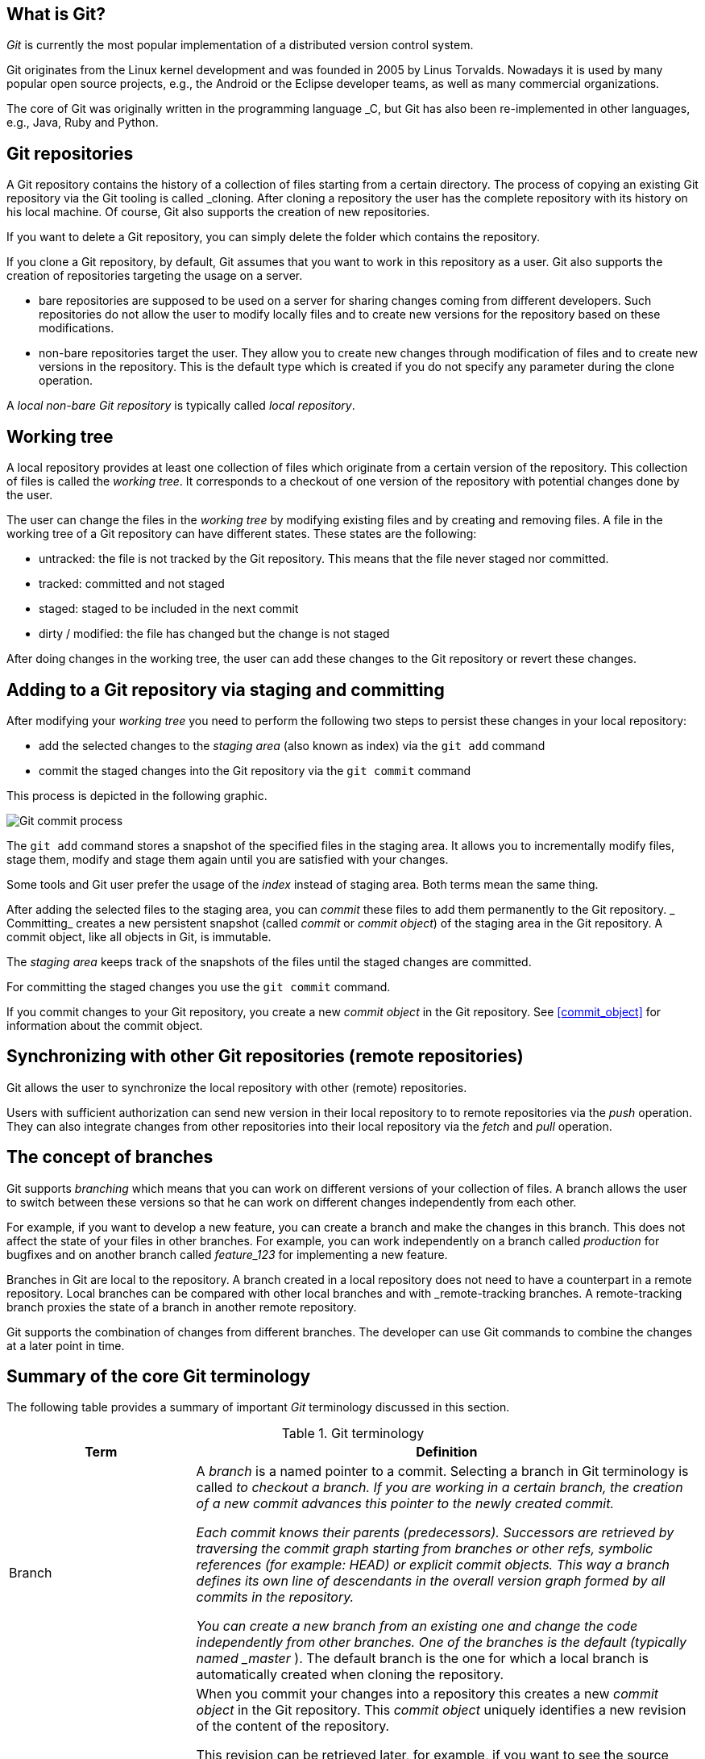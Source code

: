 [[gitterminlogy]]
== What is Git?

(((What is Git)))
_Git_ is currently the most popular implementation of a distributed version control system.

Git originates from the Linux kernel development and was founded in 2005 by Linus Torvalds. 
Nowadays it is used by many popular open source projects, e.g., the Android or the Eclipse developer teams, as well as many commercial organizations.

The core of Git was originally written in the programming language _C, but Git has also been re-implemented in other languages, e.g., Java, Ruby and Python.

[[gitdefintion_localrepositories]]
== Git repositories

A Git repository contains the history of a collection of files starting from a certain directory.
The process of copying an existing Git repository via the Git tooling is called _cloning.
After cloning a repository the user has the complete repository with its history on his local machine. 
Of course, Git also supports the creation of new repositories.

If you want to delete a Git repository, you can simply delete the folder which contains the repository.

If you clone a Git repository, by default, Git assumes that you want to work in this repository as a user. 
Git also supports the creation of repositories targeting the usage on a server.

* bare repositories are supposed to be used on a server for sharing changes coming from different developers. 
Such repositories do not allow the user to modify locally files and to create new versions for the repository based on these modifications.

* non-bare repositories target the user. 
They allow you to create new changes through modification of files and to create new versions in the repository. 
This is the default type which is created if you do not specify any parameter during the clone operation.

A _local non-bare Git repository_ is typically called _local repository_.

[[workingtree]]
== Working tree
(((Working tree in Git)))
A local repository provides at least one collection of files which originate from a certain version of the repository. 
This collection of files is called the _working tree_. 
It corresponds to a checkout of one version of the repository with potential changes done by the user.

The user can change the files in the _working tree_ by modifying existing files and by creating and removing files.
(((File state in Git)))
(((Untracked file)))
(((Tracked file)))
(((Dirty file)))
(((Stagedfile)))
A file in the working tree of a Git repository can have different states. These states are the following:

* untracked: the file is not tracked by the Git repository. This means that the file never staged nor committed.
* tracked: committed and not staged
* staged: staged to be included in the next commit
* dirty / modified: the file has changed but the change is not staged


After doing changes in the working tree, the user can add these changes to the Git repository or revert these changes.

[[gitaddingprocess]]
== Adding to a Git repository via staging and committing
(((Adding files to the Git repository)))
After modifying your _working tree_ you need to perform the following two steps to persist these changes in your local repository:

* add the selected changes to the _staging area_ (also known as index) via the `git add` command
* commit the staged changes into the Git repository via the `git commit` command

This process is depicted in the following graphic.

image::committingprocess10.png[Git commit process] 
 
(((Staging process)))
(((Staging area)))
(((Index)))
The `git add` command stores a snapshot of the specified files in the staging area. 
It allows you to incrementally modify files, stage them, modify and stage them again until you are satisfied with your changes.

Some tools and Git user prefer the usage of the _index_ instead of staging area. 
Both terms mean the same thing.

(((Commit process)))
After adding the selected files to the staging area, you can _commit_ these files to add them permanently to the Git repository. _
Committing_ creates a new persistent snapshot (called _commit_ or _commit object_) of the staging area in the Git repository. 
A commit object, like all objects in Git, is immutable.

The _staging area_ keeps track of the snapshots of the files until the staged changes are committed.

For committing the staged changes you use the `git commit` command.

(((Committing)))
If you commit changes to your Git repository, you create a new _commit object_ in the Git repository. 
See <<commit_object>> for information about the commit object.


[[gitdefintion_remoterepositories]]
== Synchronizing with other Git repositories (remote repositories)

(((Remote repositories)))
Git allows the user to synchronize the local repository with other (remote) repositories.

Users with sufficient authorization can send new version in their local repository to to remote repositories via the _push_ operation.
They can also integrate changes from other repositories into their local repository via the _fetch_ and _pull_ operation.

[[gitdefinition_branching]]
== The concept of branches

(((Branch)))
(((What is branching in Git?)))
Git supports _branching_ which means that you can work on different versions of your collection of files. 
A branch allows the user to switch between these versions so that he can work on different changes independently from each other.

For example, if you want to develop a new feature, you can create a branch and make the changes in this branch.
This does not affect the state of your files in other branches.
For example, you can work independently on a branch called _production_ for bugfixes and on another branch called _feature_123_ for implementing a new feature. 

Branches in Git are local to the repository. 
A branch created in a local repository does not need to have a counterpart in a remote repository. 
Local branches can be compared with other local branches and with _remote-tracking branches.
A remote-tracking branch proxies the state of a branch in another remote repository.

Git supports the combination of changes from different branches. 
The developer can use Git commands to combine the changes at a later point in time.


[[gitterminology]]
== Summary of the core Git terminology

(((Terminology in Git)))
The following table provides a summary of important _Git_ terminology discussed in this section.

.Git terminology
[width="100%",cols="27%,73%",options="header",]
|===
|Term |Definition

|Branch
|A _branch_ is a named pointer to a commit. 
Selecting a branch in Git terminology is called _to checkout a branch. 
If you are working in a certain branch, the creation of a new commit advances this pointer to the newly created commit.

Each commit knows their parents (predecessors). 
Successors are retrieved by traversing the commit graph starting from branches or other refs, symbolic references (for example: HEAD) or explicit commit objects. This
way a branch defines its own line of descendants in the overall version graph formed by all commits in the repository.

You can create a new branch from an existing one and change the code independently from other branches. 
One of the branches is the default (typically named _master_ ). 
The default branch is the one for which a local branch is automatically created when cloning the repository.

|Commit
|When you commit your changes into a repository this creates a new _commit object_ in the Git repository. 
This _commit object_ uniquely identifies a new revision of the content of the repository.

This revision can be retrieved later, for example, if you want to see the source code of an older version. 
Each commit object contains the author and the committer.
This makes it possible to identify who did the change. 
The author and committer might be different people.
The author did the change and the committer applied the change to the Git repository. 
This is common for contributions to open source projects.

|HEAD
|_HEAD_ is a symbolic reference most often pointing to the currently checked out branch.

Sometimes the _HEAD_ points directly to a commit object, this is called _detached HEAD mode_. 
In that state creation of a commit will not move any branch.

If you switch branches, the _HEAD_ pointer points to the branch pointer
which in turn points to a commit. If you checkout a specific commit, the
_HEAD_ points to this commit directly.

|Index 
|_Index_ is an alternative term for the _staging area_.

|Repository
|A _repository_ contains the history, the different versions over time
and all different branches and tags. In Git each copy of the repository
is a complete repository. If the repository is not a bare repository, it
allows you to checkout revisions into your working tree and to capture
changes by creating new commits. Bare repositories are only changed by
transporting changes from other repositories.

This {contentidentifier} uses the term _repository_ to talk about a non-bare
repository. If it talks about a bare repository, this is explicitly
mentioned.

|Revision 
|Represents a version of the source code. Git implements
revisions as _commit objects_ (or short _commits_ ). These are
identified by an SHA-1 hash.

|Staging area 
|The _staging area_ is the place to store changes in the
working tree before the commit. The _staging area_ contains a snapshot
of the changes in the working tree (changed or new files) relevant to
create the next commit and stores their mode (file type, executable
bit).

|Tag 
|A _tag_ points to a commit which uniquely identifies a version of the
Git repository. With a tag, you can have a named point to which you can
always revert to. You can revert to any point in a Git repository, but
tags make it easier. The benefit of tags is to mark the repository for a
specific reason, e.g., with a release.

Branches and tags are named pointers, the difference is that branches
move when a new commit is created while tags always point to the same
commit. Tags can have a timestamp and a message associated with them.

|URL 
|A URL in Git determines the location of the repository. Git
distinguishes between _fetchurl_ for getting new data from other
repositories and _pushurl_ for pushing data to another repository.

|Working tree 
|The _working tree_ contains the set of working files for the repository. 
You can modify the content and commit the changes as new commits to the repository.
|===

